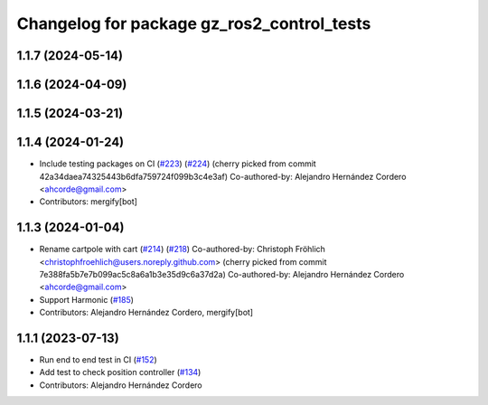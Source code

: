 ^^^^^^^^^^^^^^^^^^^^^^^^^^^^^^^^^^^^^^^^^^^^^^^^
Changelog for package gz_ros2_control_tests
^^^^^^^^^^^^^^^^^^^^^^^^^^^^^^^^^^^^^^^^^^^^^^^^

1.1.7 (2024-05-14)
------------------

1.1.6 (2024-04-09)
------------------

1.1.5 (2024-03-21)
------------------

1.1.4 (2024-01-24)
------------------
* Include testing packages on CI (`#223 <https://github.com/ros-controls/gz_ros2_control/issues/223>`_) (`#224 <https://github.com/ros-controls/gz_ros2_control/issues/224>`_)
  (cherry picked from commit 42a34daea74325443b6dfa759724f099b3c4e3af)
  Co-authored-by: Alejandro Hernández Cordero <ahcorde@gmail.com>
* Contributors: mergify[bot]

1.1.3 (2024-01-04)
------------------
* Rename cartpole with cart (`#214 <https://github.com/ros-controls/gz_ros2_control/issues/214>`_) (`#218 <https://github.com/ros-controls/gz_ros2_control/issues/218>`_)
  Co-authored-by: Christoph Fröhlich <christophfroehlich@users.noreply.github.com>
  (cherry picked from commit 7e388fa5b7e7b099ac5c8a6a1b3e35d9c6a37d2a)
  Co-authored-by: Alejandro Hernández Cordero <ahcorde@gmail.com>
* Support Harmonic (`#185 <https://github.com/ros-controls/gz_ros2_control/issues/185>`_)
* Contributors: Alejandro Hernández Cordero, mergify[bot]

1.1.1 (2023-07-13)
------------------
* Run end to end test in CI (`#152 <https://github.com/ros-controls/gz_ros2_control//issues/152>`_)
* Add test to check position controller (`#134 <https://github.com/ros-controls/gz_ros2_control//issues/134>`_)
* Contributors: Alejandro Hernández Cordero
